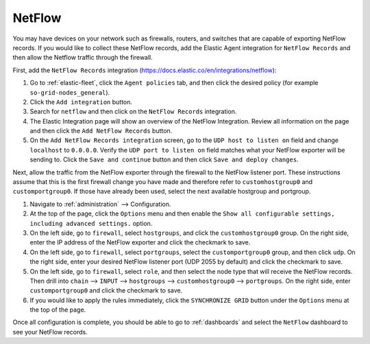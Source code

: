 .. _netflow:

NetFlow
=======

You may have devices on your network such as firewalls, routers, and switches that are capable of exporting NetFlow records. If you would like to collect these NetFlow records, add the Elastic Agent integration for ``NetFlow Records`` and then allow the Netflow traffic through the firewall.

First, add the ``NetFlow Records`` integration (https://docs.elastic.co/en/integrations/netflow):

#. Go to :ref:`elastic-fleet`, click the ``Agent policies`` tab, and then click the desired policy (for example ``so-grid-nodes_general``).
#. Click the ``Add integration`` button.
#. Search for ``netflow`` and then click on the ``NetFlow Records`` integration.
#. The Elastic Integration page will show an overview of the NetFlow Integration. Review all information on the page and then click the ``Add NetFlow Records`` button.
#. On the ``Add NetFlow Records integration`` screen, go to the ``UDP host to listen on`` field and change ``localhost`` to ``0.0.0.0``. Verify the ``UDP port to listen on`` field matches what your NetFlow exporter will be sending to. Click the ``Save and continue`` button and then click ``Save and deploy changes``.

Next, allow the traffic from the NetFlow exporter through the firewall to the NetFlow listener port. These instructions assume that this is the first firewall change you have made and therefore refer to ``customhostgroup0`` and ``customportgroup0``. If those have already been used, select the next available hostgroup and portgroup.

#. Navigate to :ref:`administration` --> Configuration.
#. At the top of the page, click the ``Options`` menu and then enable the ``Show all configurable settings, including advanced settings.`` option.
#. On the left side, go to ``firewall``, select ``hostgroups``, and click the ``customhostgroup0`` group. On the right side, enter the IP address of the NetFlow exporter and click the checkmark to save.
#. On the left side, go to ``firewall``, select ``portgroups``, select the ``customportgroup0`` group, and then click ``udp``. On the right side, enter your desired NetFlow listener port (UDP 2055 by default) and click the checkmark to save.
#. On the left side, go to ``firewall``, select ``role``, and then select the node type that will receive the NetFlow records. Then drill into ``chain`` --> ``INPUT`` --> ``hostgroups`` --> ``customhostgroup0`` --> ``portgroups``. On the right side, enter ``customportgroup0`` and click the checkmark to save.
#. If you would like to apply the rules immediately, click the ``SYNCHRONIZE GRID`` button under the ``Options`` menu at the top of the page.

Once all configuration is complete, you should be able to go to :ref:`dashboards` and select the ``NetFlow`` dashboard to see your NetFlow records.
